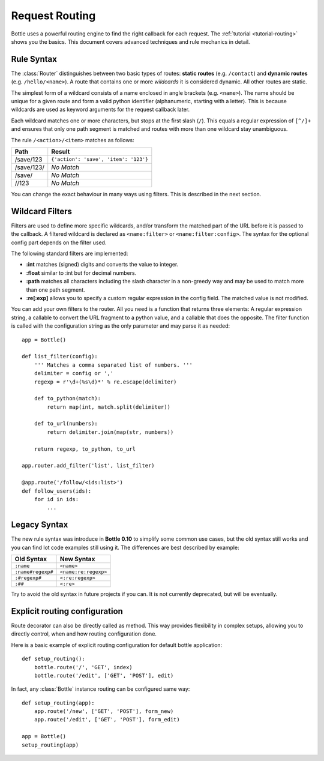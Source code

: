 ================================================================================
Request Routing
================================================================================

Bottle uses a powerful routing engine to find the right callback for each request. The :ref:`tutorial <tutorial-routing>` shows you the basics. This document covers advanced techniques and rule mechanics in detail.

Rule Syntax
--------------------------------------------------------------------------------

The :class:`Router` distinguishes between two basic types of routes: **static routes** (e.g. ``/contact``) and **dynamic routes** (e.g. ``/hello/<name>``). A route that contains one or more *wildcards* it is considered dynamic. All other routes are static.

.. versionchanged:: 0.10

The simplest form of a wildcard consists of a name enclosed in angle brackets (e.g. ``<name>``). The name should be unique for a given route and form a valid python identifier (alphanumeric, starting with a letter). This is because wildcards are used as keyword arguments for the request callback later.

Each wildcard matches one or more characters, but stops at the first slash (``/``). This equals a regular expression of ``[^/]+`` and ensures that only one path segment is matched and routes with more than one wildcard stay unambiguous.

The rule ``/<action>/<item>`` matches as follows:

============ =========================================
Path         Result
============ =========================================
/save/123    ``{'action': 'save', 'item': '123'}``
/save/123/   `No Match`
/save/       `No Match`
//123        `No Match`
============ =========================================

You can change the exact behaviour in many ways using filters. This is described in the next section.

Wildcard Filters
--------------------------------------------------------------------------------

.. versionadded:: 0.10

Filters are used to define more specific wildcards, and/or transform the matched part of the URL before it is passed to the callback. A filtered wildcard is declared as ``<name:filter>`` or ``<name:filter:config>``. The syntax for the optional config part depends on the filter used.

The following standard filters are implemented:

* **:int** matches (signed) digits and converts the value to integer.
* **:float** similar to :int but for decimal numbers.
* **:path** matches all characters including the slash character in a non-greedy way and may be used to match more than one path segment.
* **:re[:exp]** allows you to specify a custom regular expression in the config field. The matched value is not modified.

You can add your own filters to the router. All you need is a function that returns three elements: A regular expression string, a callable to convert the URL fragment to a python value, and a callable that does the opposite. The filter function is called with the configuration string as the only parameter and may parse it as needed::

    app = Bottle()

    def list_filter(config):
        ''' Matches a comma separated list of numbers. '''
        delimiter = config or ','
        regexp = r'\d+(%s\d)*' % re.escape(delimiter)

        def to_python(match):
            return map(int, match.split(delimiter))
        
        def to_url(numbers):
            return delimiter.join(map(str, numbers))
        
        return regexp, to_python, to_url

    app.router.add_filter('list', list_filter)

    @app.route('/follow/<ids:list>')
    def follow_users(ids):
        for id in ids:
            ...


Legacy Syntax
--------------------------------------------------------------------------------

.. versionchanged:: 0.10

The new rule syntax was introduce in **Bottle 0.10** to simplify some common use cases, but the old syntax still works and you can find lot code examples still using it. The differences are best described by example:

=================== ====================
Old Syntax          New Syntax
=================== ====================
``:name``           ``<name>``
``:name#regexp#``   ``<name:re:regexp>``
``:#regexp#``       ``<:re:regexp>``
``:##``             ``<:re>``
=================== ====================

Try to avoid the old syntax in future projects if you can. It is not currently deprecated, but will be eventually.



Explicit routing configuration
--------------------------------------------------------------------------------

Route decorator can also be directly called as method. This way provides flexibility in complex setups, allowing you to directly control, when and how routing configuration done.

Here is a basic example of explicit routing configuration for default bottle application::

    def setup_routing():
        bottle.route('/', 'GET', index)
        bottle.route('/edit', ['GET', 'POST'], edit)

In fact, any :class:`Bottle` instance routing can be configured same way::

    def setup_routing(app):
        app.route('/new', ['GET', 'POST'], form_new)
        app.route('/edit', ['GET', 'POST'], form_edit)

    app = Bottle()
    setup_routing(app)

